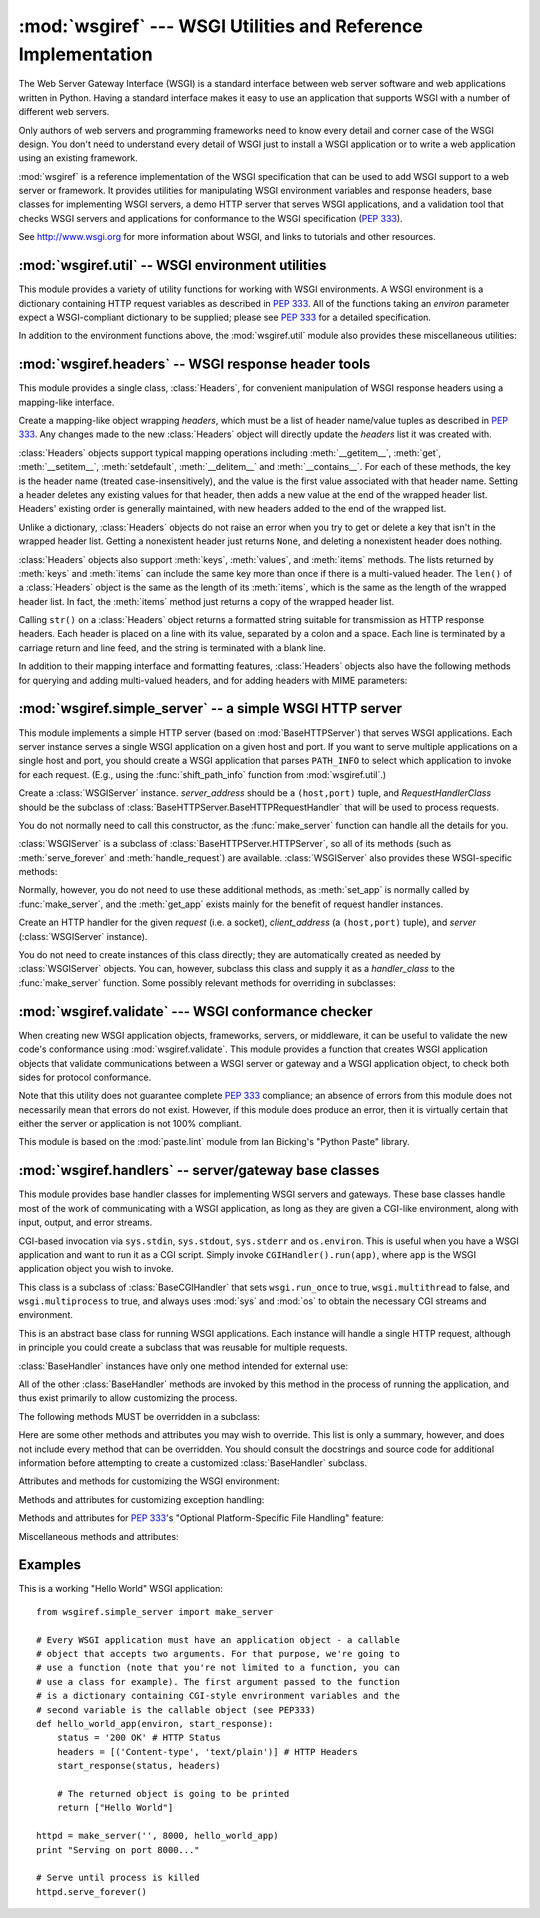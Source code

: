 :mod:`wsgiref` --- WSGI Utilities and Reference Implementation
==============================================================

.. module:: wsgiref
   :synopsis: WSGI Utilities and Reference Implementation.
.. moduleauthor:: Phillip J. Eby <pje@telecommunity.com>
.. sectionauthor:: Phillip J. Eby <pje@telecommunity.com>


The Web Server Gateway Interface (WSGI) is a standard interface between web
server software and web applications written in Python. Having a standard
interface makes it easy to use an application that supports WSGI with a number
of different web servers.

Only authors of web servers and programming frameworks need to know every detail
and corner case of the WSGI design.  You don't need to understand every detail
of WSGI just to install a WSGI application or to write a web application using
an existing framework.

:mod:`wsgiref` is a reference implementation of the WSGI specification that can
be used to add WSGI support to a web server or framework.  It provides utilities
for manipulating WSGI environment variables and response headers, base classes
for implementing WSGI servers, a demo HTTP server that serves WSGI applications,
and a validation tool that checks WSGI servers and applications for conformance
to the WSGI specification (:pep:`333`).

See http://www.wsgi.org for more information about WSGI, and links to tutorials
and other resources.

.. XXX If you're just trying to write a web application...


:mod:`wsgiref.util` -- WSGI environment utilities
-------------------------------------------------

.. module:: wsgiref.util
   :synopsis: WSGI environment utilities.


This module provides a variety of utility functions for working with WSGI
environments.  A WSGI environment is a dictionary containing HTTP request
variables as described in :pep:`333`.  All of the functions taking an *environ*
parameter expect a WSGI-compliant dictionary to be supplied; please see
:pep:`333` for a detailed specification.


.. function:: guess_scheme(environ)

   Return a guess for whether ``wsgi.url_scheme`` should be "http" or "https", by
   checking for a ``HTTPS`` environment variable in the *environ* dictionary.  The
   return value is a string.

   This function is useful when creating a gateway that wraps CGI or a CGI-like
   protocol such as FastCGI.  Typically, servers providing such protocols will
   include a ``HTTPS`` variable with a value of "1" "yes", or "on" when a request
   is received via SSL.  So, this function returns "https" if such a value is
   found, and "http" otherwise.


.. function:: request_uri(environ [, include_query=1])

   Return the full request URI, optionally including the query string, using the
   algorithm found in the "URL Reconstruction" section of :pep:`333`.  If
   *include_query* is false, the query string is not included in the resulting URI.


.. function:: application_uri(environ)

   Similar to :func:`request_uri`, except that the ``PATH_INFO`` and
   ``QUERY_STRING`` variables are ignored.  The result is the base URI of the
   application object addressed by the request.


.. function:: shift_path_info(environ)

   Shift a single name from ``PATH_INFO`` to ``SCRIPT_NAME`` and return the name.
   The *environ* dictionary is *modified* in-place; use a copy if you need to keep
   the original ``PATH_INFO`` or ``SCRIPT_NAME`` intact.

   If there are no remaining path segments in ``PATH_INFO``, ``None`` is returned.

   Typically, this routine is used to process each portion of a request URI path,
   for example to treat the path as a series of dictionary keys. This routine
   modifies the passed-in environment to make it suitable for invoking another WSGI
   application that is located at the target URI. For example, if there is a WSGI
   application at ``/foo``, and the request URI path is ``/foo/bar/baz``, and the
   WSGI application at ``/foo`` calls :func:`shift_path_info`, it will receive the
   string "bar", and the environment will be updated to be suitable for passing to
   a WSGI application at ``/foo/bar``.  That is, ``SCRIPT_NAME`` will change from
   ``/foo`` to ``/foo/bar``, and ``PATH_INFO`` will change from ``/bar/baz`` to
   ``/baz``.

   When ``PATH_INFO`` is just a "/", this routine returns an empty string and
   appends a trailing slash to ``SCRIPT_NAME``, even though empty path segments are
   normally ignored, and ``SCRIPT_NAME`` doesn't normally end in a slash.  This is
   intentional behavior, to ensure that an application can tell the difference
   between URIs ending in ``/x`` from ones ending in ``/x/`` when using this
   routine to do object traversal.


.. function:: setup_testing_defaults(environ)

   Update *environ* with trivial defaults for testing purposes.

   This routine adds various parameters required for WSGI, including ``HTTP_HOST``,
   ``SERVER_NAME``, ``SERVER_PORT``, ``REQUEST_METHOD``, ``SCRIPT_NAME``,
   ``PATH_INFO``, and all of the :pep:`333`\ -defined ``wsgi.*`` variables.  It
   only supplies default values, and does not replace any existing settings for
   these variables.

   This routine is intended to make it easier for unit tests of WSGI servers and
   applications to set up dummy environments.  It should NOT be used by actual WSGI
   servers or applications, since the data is fake!

   Example usage::

      from wsgiref.util import setup_testing_defaults
      from wsgiref.simple_server import make_server

      # A relatively simple WSGI application. It's going to print out the
      # environment dictionary after being updated by setup_testing_defaults
      def simple_app(environ, start_response):
          setup_testing_defaults(environ)

          status = '200 OK'
          headers = [('Content-type', 'text/plain')]

          start_response(status, headers)

          ret = ["%s: %s\n" % (key, value)
                 for key, value in environ.iteritems()]
          return ret

      httpd = make_server('', 8000, simple_app)
      print "Serving on port 8000..."
      httpd.serve_forever()


In addition to the environment functions above, the :mod:`wsgiref.util` module
also provides these miscellaneous utilities:


.. function:: is_hop_by_hop(header_name)

   Return true if 'header_name' is an HTTP/1.1 "Hop-by-Hop" header, as defined by
   :rfc:`2616`.


.. class:: FileWrapper(filelike [, blksize=8192])

   A wrapper to convert a file-like object to an :term:`iterator`.  The resulting objects
   support both :meth:`__getitem__` and :meth:`__iter__` iteration styles, for
   compatibility with Python 2.1 and Jython. As the object is iterated over, the
   optional *blksize* parameter will be repeatedly passed to the *filelike*
   object's :meth:`read` method to obtain strings to yield.  When :meth:`read`
   returns an empty string, iteration is ended and is not resumable.

   If *filelike* has a :meth:`close` method, the returned object will also have a
   :meth:`close` method, and it will invoke the *filelike* object's :meth:`close`
   method when called.

   Example usage::

      from StringIO import StringIO
      from wsgiref.util import FileWrapper

      # We're using a StringIO-buffer for as the file-like object
      filelike = StringIO("This is an example file-like object"*10)
      wrapper = FileWrapper(filelike, blksize=5)

      for chunk in wrapper: 
          print chunk



:mod:`wsgiref.headers` -- WSGI response header tools
----------------------------------------------------

.. module:: wsgiref.headers
   :synopsis: WSGI response header tools.


This module provides a single class, :class:`Headers`, for convenient
manipulation of WSGI response headers using a mapping-like interface.


.. class:: Headers(headers)

   Create a mapping-like object wrapping *headers*, which must be a list of header
   name/value tuples as described in :pep:`333`.  Any changes made to the new
   :class:`Headers` object will directly update the *headers* list it was created
   with.

   :class:`Headers` objects support typical mapping operations including
   :meth:`__getitem__`, :meth:`get`, :meth:`__setitem__`, :meth:`setdefault`,
   :meth:`__delitem__` and :meth:`__contains__`.  For each of
   these methods, the key is the header name (treated case-insensitively), and the
   value is the first value associated with that header name.  Setting a header
   deletes any existing values for that header, then adds a new value at the end of
   the wrapped header list.  Headers' existing order is generally maintained, with
   new headers added to the end of the wrapped list.

   Unlike a dictionary, :class:`Headers` objects do not raise an error when you try
   to get or delete a key that isn't in the wrapped header list. Getting a
   nonexistent header just returns ``None``, and deleting a nonexistent header does
   nothing.

   :class:`Headers` objects also support :meth:`keys`, :meth:`values`, and
   :meth:`items` methods.  The lists returned by :meth:`keys` and :meth:`items` can
   include the same key more than once if there is a multi-valued header.  The
   ``len()`` of a :class:`Headers` object is the same as the length of its
   :meth:`items`, which is the same as the length of the wrapped header list.  In
   fact, the :meth:`items` method just returns a copy of the wrapped header list.

   Calling ``str()`` on a :class:`Headers` object returns a formatted string
   suitable for transmission as HTTP response headers.  Each header is placed on a
   line with its value, separated by a colon and a space. Each line is terminated
   by a carriage return and line feed, and the string is terminated with a blank
   line.

   In addition to their mapping interface and formatting features, :class:`Headers`
   objects also have the following methods for querying and adding multi-valued
   headers, and for adding headers with MIME parameters:


   .. method:: Headers.get_all(name)

      Return a list of all the values for the named header.

      The returned list will be sorted in the order they appeared in the original
      header list or were added to this instance, and may contain duplicates.  Any
      fields deleted and re-inserted are always appended to the header list.  If no
      fields exist with the given name, returns an empty list.


   .. method:: Headers.add_header(name, value, **_params)

      Add a (possibly multi-valued) header, with optional MIME parameters specified
      via keyword arguments.

      *name* is the header field to add.  Keyword arguments can be used to set MIME
      parameters for the header field.  Each parameter must be a string or ``None``.
      Underscores in parameter names are converted to dashes, since dashes are illegal
      in Python identifiers, but many MIME parameter names include dashes.  If the
      parameter value is a string, it is added to the header value parameters in the
      form ``name="value"``. If it is ``None``, only the parameter name is added.
      (This is used for MIME parameters without a value.)  Example usage::

         h.add_header('content-disposition', 'attachment', filename='bud.gif')

      The above will add a header that looks like this::

         Content-Disposition: attachment; filename="bud.gif"


:mod:`wsgiref.simple_server` -- a simple WSGI HTTP server
---------------------------------------------------------

.. module:: wsgiref.simple_server
   :synopsis: A simple WSGI HTTP server.


This module implements a simple HTTP server (based on :mod:`BaseHTTPServer`)
that serves WSGI applications.  Each server instance serves a single WSGI
application on a given host and port.  If you want to serve multiple
applications on a single host and port, you should create a WSGI application
that parses ``PATH_INFO`` to select which application to invoke for each
request.  (E.g., using the :func:`shift_path_info` function from
:mod:`wsgiref.util`.)


.. function:: make_server(host, port, app [, server_class=WSGIServer [, handler_class=WSGIRequestHandler]])

   Create a new WSGI server listening on *host* and *port*, accepting connections
   for *app*.  The return value is an instance of the supplied *server_class*, and
   will process requests using the specified *handler_class*.  *app* must be a WSGI
   application object, as defined by :pep:`333`.

   Example usage::

      from wsgiref.simple_server import make_server, demo_app

      httpd = make_server('', 8000, demo_app)
      print("Serving HTTP on port 8000...")

      # Respond to requests until process is killed
      httpd.serve_forever()

      # Alternative: serve one request, then exit
      httpd.handle_request()


.. function:: demo_app(environ, start_response)

   This function is a small but complete WSGI application that returns a text page
   containing the message "Hello world!" and a list of the key/value pairs provided
   in the *environ* parameter.  It's useful for verifying that a WSGI server (such
   as :mod:`wsgiref.simple_server`) is able to run a simple WSGI application
   correctly.


.. class:: WSGIServer(server_address, RequestHandlerClass)

   Create a :class:`WSGIServer` instance.  *server_address* should be a
   ``(host,port)`` tuple, and *RequestHandlerClass* should be the subclass of
   :class:`BaseHTTPServer.BaseHTTPRequestHandler` that will be used to process
   requests.

   You do not normally need to call this constructor, as the :func:`make_server`
   function can handle all the details for you.

   :class:`WSGIServer` is a subclass of :class:`BaseHTTPServer.HTTPServer`, so all
   of its methods (such as :meth:`serve_forever` and :meth:`handle_request`) are
   available. :class:`WSGIServer` also provides these WSGI-specific methods:


   .. method:: WSGIServer.set_app(application)

      Sets the callable *application* as the WSGI application that will receive
      requests.


   .. method:: WSGIServer.get_app()

      Returns the currently-set application callable.

   Normally, however, you do not need to use these additional methods, as
   :meth:`set_app` is normally called by :func:`make_server`, and the
   :meth:`get_app` exists mainly for the benefit of request handler instances.


.. class:: WSGIRequestHandler(request, client_address, server)

   Create an HTTP handler for the given *request* (i.e. a socket), *client_address*
   (a ``(host,port)`` tuple), and *server* (:class:`WSGIServer` instance).

   You do not need to create instances of this class directly; they are
   automatically created as needed by :class:`WSGIServer` objects.  You can,
   however, subclass this class and supply it as a *handler_class* to the
   :func:`make_server` function.  Some possibly relevant methods for overriding in
   subclasses:


   .. method:: WSGIRequestHandler.get_environ()

      Returns a dictionary containing the WSGI environment for a request.  The default
      implementation copies the contents of the :class:`WSGIServer` object's
      :attr:`base_environ` dictionary attribute and then adds various headers derived
      from the HTTP request.  Each call to this method should return a new dictionary
      containing all of the relevant CGI environment variables as specified in
      :pep:`333`.


   .. method:: WSGIRequestHandler.get_stderr()

      Return the object that should be used as the ``wsgi.errors`` stream. The default
      implementation just returns ``sys.stderr``.


   .. method:: WSGIRequestHandler.handle()

      Process the HTTP request.  The default implementation creates a handler instance
      using a :mod:`wsgiref.handlers` class to implement the actual WSGI application
      interface.


:mod:`wsgiref.validate` --- WSGI conformance checker
----------------------------------------------------

.. module:: wsgiref.validate
   :synopsis: WSGI conformance checker.


When creating new WSGI application objects, frameworks, servers, or middleware,
it can be useful to validate the new code's conformance using
:mod:`wsgiref.validate`.  This module provides a function that creates WSGI
application objects that validate communications between a WSGI server or
gateway and a WSGI application object, to check both sides for protocol
conformance.

Note that this utility does not guarantee complete :pep:`333` compliance; an
absence of errors from this module does not necessarily mean that errors do not
exist.  However, if this module does produce an error, then it is virtually
certain that either the server or application is not 100% compliant.

This module is based on the :mod:`paste.lint` module from Ian Bicking's "Python
Paste" library.


.. function:: validator(application)

   Wrap *application* and return a new WSGI application object.  The returned
   application will forward all requests to the original *application*, and will
   check that both the *application* and the server invoking it are conforming to
   the WSGI specification and to RFC 2616.

   Any detected nonconformance results in an :exc:`AssertionError` being raised;
   note, however, that how these errors are handled is server-dependent.  For
   example, :mod:`wsgiref.simple_server` and other servers based on
   :mod:`wsgiref.handlers` (that don't override the error handling methods to do
   something else) will simply output a message that an error has occurred, and
   dump the traceback to ``sys.stderr`` or some other error stream.

   This wrapper may also generate output using the :mod:`warnings` module to
   indicate behaviors that are questionable but which may not actually be
   prohibited by :pep:`333`.  Unless they are suppressed using Python command-line
   options or the :mod:`warnings` API, any such warnings will be written to
   ``sys.stderr`` (*not* ``wsgi.errors``, unless they happen to be the same
   object).

   Example usage::

      from wsgiref.validate import validator
      from wsgiref.simple_server import make_server

      # Our callable object which is intentionally not compilant to the 
      # standard, so the validator is going to break
      def simple_app(environ, start_response):
          status = '200 OK' # HTTP Status
          headers = [('Content-type', 'text/plain')] # HTTP Headers
          start_response(status, headers)

          # This is going to break because we need to return a list, and
          # the validator is going to inform us
          return "Hello World"

      # This is the application wrapped in a validator
      validator_app = validator(simple_app)

      httpd = make_server('', 8000, validator_app)
      print "Listening on port 8000...."
      httpd.serve_forever()


:mod:`wsgiref.handlers` -- server/gateway base classes
------------------------------------------------------

.. module:: wsgiref.handlers
   :synopsis: WSGI server/gateway base classes.


This module provides base handler classes for implementing WSGI servers and
gateways.  These base classes handle most of the work of communicating with a
WSGI application, as long as they are given a CGI-like environment, along with
input, output, and error streams.


.. class:: CGIHandler()

   CGI-based invocation via ``sys.stdin``, ``sys.stdout``, ``sys.stderr`` and
   ``os.environ``.  This is useful when you have a WSGI application and want to run
   it as a CGI script.  Simply invoke ``CGIHandler().run(app)``, where ``app`` is
   the WSGI application object you wish to invoke.

   This class is a subclass of :class:`BaseCGIHandler` that sets ``wsgi.run_once``
   to true, ``wsgi.multithread`` to false, and ``wsgi.multiprocess`` to true, and
   always uses :mod:`sys` and :mod:`os` to obtain the necessary CGI streams and
   environment.


.. class:: BaseCGIHandler(stdin, stdout, stderr, environ [, multithread=True [, multiprocess=False]])

   Similar to :class:`CGIHandler`, but instead of using the :mod:`sys` and
   :mod:`os` modules, the CGI environment and I/O streams are specified explicitly.
   The *multithread* and *multiprocess* values are used to set the
   ``wsgi.multithread`` and ``wsgi.multiprocess`` flags for any applications run by
   the handler instance.

   This class is a subclass of :class:`SimpleHandler` intended for use with
   software other than HTTP "origin servers".  If you are writing a gateway
   protocol implementation (such as CGI, FastCGI, SCGI, etc.) that uses a
   ``Status:`` header to send an HTTP status, you probably want to subclass this
   instead of :class:`SimpleHandler`.


.. class:: SimpleHandler(stdin, stdout, stderr, environ [,multithread=True [, multiprocess=False]])

   Similar to :class:`BaseCGIHandler`, but designed for use with HTTP origin
   servers.  If you are writing an HTTP server implementation, you will probably
   want to subclass this instead of :class:`BaseCGIHandler`

   This class is a subclass of :class:`BaseHandler`.  It overrides the
   :meth:`__init__`, :meth:`get_stdin`, :meth:`get_stderr`, :meth:`add_cgi_vars`,
   :meth:`_write`, and :meth:`_flush` methods to support explicitly setting the
   environment and streams via the constructor.  The supplied environment and
   streams are stored in the :attr:`stdin`, :attr:`stdout`, :attr:`stderr`, and
   :attr:`environ` attributes.


.. class:: BaseHandler()

   This is an abstract base class for running WSGI applications.  Each instance
   will handle a single HTTP request, although in principle you could create a
   subclass that was reusable for multiple requests.

   :class:`BaseHandler` instances have only one method intended for external use:


   .. method:: BaseHandler.run(app)

      Run the specified WSGI application, *app*.

   All of the other :class:`BaseHandler` methods are invoked by this method in the
   process of running the application, and thus exist primarily to allow
   customizing the process.

   The following methods MUST be overridden in a subclass:


   .. method:: BaseHandler._write(data)

      Buffer the string *data* for transmission to the client.  It's okay if this
      method actually transmits the data; :class:`BaseHandler` just separates write
      and flush operations for greater efficiency when the underlying system actually
      has such a distinction.


   .. method:: BaseHandler._flush()

      Force buffered data to be transmitted to the client.  It's okay if this method
      is a no-op (i.e., if :meth:`_write` actually sends the data).


   .. method:: BaseHandler.get_stdin()

      Return an input stream object suitable for use as the ``wsgi.input`` of the
      request currently being processed.


   .. method:: BaseHandler.get_stderr()

      Return an output stream object suitable for use as the ``wsgi.errors`` of the
      request currently being processed.


   .. method:: BaseHandler.add_cgi_vars()

      Insert CGI variables for the current request into the :attr:`environ` attribute.

   Here are some other methods and attributes you may wish to override. This list
   is only a summary, however, and does not include every method that can be
   overridden.  You should consult the docstrings and source code for additional
   information before attempting to create a customized :class:`BaseHandler`
   subclass.

   Attributes and methods for customizing the WSGI environment:


   .. attribute:: BaseHandler.wsgi_multithread

      The value to be used for the ``wsgi.multithread`` environment variable.  It
      defaults to true in :class:`BaseHandler`, but may have a different default (or
      be set by the constructor) in the other subclasses.


   .. attribute:: BaseHandler.wsgi_multiprocess

      The value to be used for the ``wsgi.multiprocess`` environment variable.  It
      defaults to true in :class:`BaseHandler`, but may have a different default (or
      be set by the constructor) in the other subclasses.


   .. attribute:: BaseHandler.wsgi_run_once

      The value to be used for the ``wsgi.run_once`` environment variable.  It
      defaults to false in :class:`BaseHandler`, but :class:`CGIHandler` sets it to
      true by default.


   .. attribute:: BaseHandler.os_environ

      The default environment variables to be included in every request's WSGI
      environment.  By default, this is a copy of ``os.environ`` at the time that
      :mod:`wsgiref.handlers` was imported, but subclasses can either create their own
      at the class or instance level.  Note that the dictionary should be considered
      read-only, since the default value is shared between multiple classes and
      instances.


   .. attribute:: BaseHandler.server_software

      If the :attr:`origin_server` attribute is set, this attribute's value is used to
      set the default ``SERVER_SOFTWARE`` WSGI environment variable, and also to set a
      default ``Server:`` header in HTTP responses.  It is ignored for handlers (such
      as :class:`BaseCGIHandler` and :class:`CGIHandler`) that are not HTTP origin
      servers.


   .. method:: BaseHandler.get_scheme()

      Return the URL scheme being used for the current request.  The default
      implementation uses the :func:`guess_scheme` function from :mod:`wsgiref.util`
      to guess whether the scheme should be "http" or "https", based on the current
      request's :attr:`environ` variables.


   .. method:: BaseHandler.setup_environ()

      Set the :attr:`environ` attribute to a fully-populated WSGI environment.  The
      default implementation uses all of the above methods and attributes, plus the
      :meth:`get_stdin`, :meth:`get_stderr`, and :meth:`add_cgi_vars` methods and the
      :attr:`wsgi_file_wrapper` attribute.  It also inserts a ``SERVER_SOFTWARE`` key
      if not present, as long as the :attr:`origin_server` attribute is a true value
      and the :attr:`server_software` attribute is set.

   Methods and attributes for customizing exception handling:


   .. method:: BaseHandler.log_exception(exc_info)

      Log the *exc_info* tuple in the server log.  *exc_info* is a ``(type, value,
      traceback)`` tuple.  The default implementation simply writes the traceback to
      the request's ``wsgi.errors`` stream and flushes it.  Subclasses can override
      this method to change the format or retarget the output, mail the traceback to
      an administrator, or whatever other action may be deemed suitable.


   .. attribute:: BaseHandler.traceback_limit

      The maximum number of frames to include in tracebacks output by the default
      :meth:`log_exception` method.  If ``None``, all frames are included.


   .. method:: BaseHandler.error_output(environ, start_response)

      This method is a WSGI application to generate an error page for the user.  It is
      only invoked if an error occurs before headers are sent to the client.

      This method can access the current error information using ``sys.exc_info()``,
      and should pass that information to *start_response* when calling it (as
      described in the "Error Handling" section of :pep:`333`).

      The default implementation just uses the :attr:`error_status`,
      :attr:`error_headers`, and :attr:`error_body` attributes to generate an output
      page.  Subclasses can override this to produce more dynamic error output.

      Note, however, that it's not recommended from a security perspective to spit out
      diagnostics to any old user; ideally, you should have to do something special to
      enable diagnostic output, which is why the default implementation doesn't
      include any.


   .. attribute:: BaseHandler.error_status

      The HTTP status used for error responses.  This should be a status string as
      defined in :pep:`333`; it defaults to a 500 code and message.


   .. attribute:: BaseHandler.error_headers

      The HTTP headers used for error responses.  This should be a list of WSGI
      response headers (``(name, value)`` tuples), as described in :pep:`333`.  The
      default list just sets the content type to ``text/plain``.


   .. attribute:: BaseHandler.error_body

      The error response body.  This should be an HTTP response body string. It
      defaults to the plain text, "A server error occurred.  Please contact the
      administrator."

   Methods and attributes for :pep:`333`'s "Optional Platform-Specific File
   Handling" feature:


   .. attribute:: BaseHandler.wsgi_file_wrapper

      A ``wsgi.file_wrapper`` factory, or ``None``.  The default value of this
      attribute is the :class:`FileWrapper` class from :mod:`wsgiref.util`.


   .. method:: BaseHandler.sendfile()

      Override to implement platform-specific file transmission.  This method is
      called only if the application's return value is an instance of the class
      specified by the :attr:`wsgi_file_wrapper` attribute.  It should return a true
      value if it was able to successfully transmit the file, so that the default
      transmission code will not be executed. The default implementation of this
      method just returns a false value.

   Miscellaneous methods and attributes:


   .. attribute:: BaseHandler.origin_server

      This attribute should be set to a true value if the handler's :meth:`_write` and
      :meth:`_flush` are being used to communicate directly to the client, rather than
      via a CGI-like gateway protocol that wants the HTTP status in a special
      ``Status:`` header.

      This attribute's default value is true in :class:`BaseHandler`, but false in
      :class:`BaseCGIHandler` and :class:`CGIHandler`.


   .. attribute:: BaseHandler.http_version

      If :attr:`origin_server` is true, this string attribute is used to set the HTTP
      version of the response set to the client.  It defaults to ``"1.0"``.


Examples
--------

This is a working "Hello World" WSGI application::

   from wsgiref.simple_server import make_server

   # Every WSGI application must have an application object - a callable
   # object that accepts two arguments. For that purpose, we're going to
   # use a function (note that you're not limited to a function, you can
   # use a class for example). The first argument passed to the function
   # is a dictionary containing CGI-style envrironment variables and the
   # second variable is the callable object (see PEP333)
   def hello_world_app(environ, start_response):
       status = '200 OK' # HTTP Status
       headers = [('Content-type', 'text/plain')] # HTTP Headers
       start_response(status, headers)

       # The returned object is going to be printed
       return ["Hello World"]

   httpd = make_server('', 8000, hello_world_app)
   print "Serving on port 8000..."

   # Serve until process is killed
   httpd.serve_forever()

